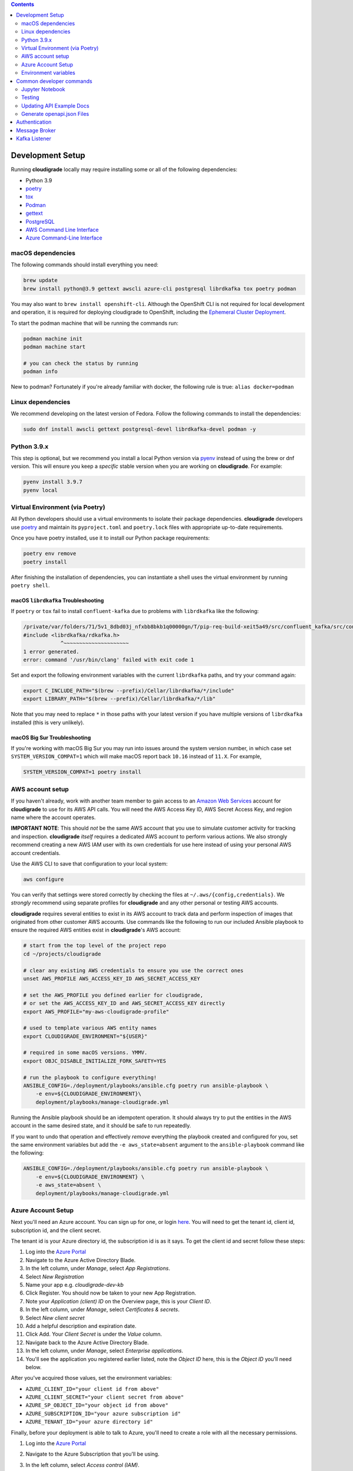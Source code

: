 .. contents:: :depth: 2

Development Setup
=================

Running **cloudigrade** locally may require installing some or all of the following dependencies:

-  Python 3.9
-  `poetry <https://python-poetry.org/docs/>`_
-  `tox <https://tox.readthedocs.io/>`_
-  `Podman <https://podman.io/>`_
-  `gettext <https://www.gnu.org/software/gettext/>`_
-  `PostgreSQL <https://www.postgresql.org/download/>`_
-  `AWS Command Line Interface <https://aws.amazon.com/cli/>`_
-  `Azure Command-Line Interface <https://docs.microsoft.com/en-us/cli/azure/>`_


macOS dependencies
------------------

The following commands should install everything you need:

.. code-block:: bash

    brew update
    brew install python@3.9 gettext awscli azure-cli postgresql librdkafka tox poetry podman

You may also want to ``brew install openshift-cli``. Although the OpenShift CLI is not required for local development and operation, it is required for deploying cloudigrade to OpenShift, including the `Ephemeral Cluster Deployment <https://github.com/cloudigrade/cloudigrade/wiki/Ephemeral-Cluster-Deployment>`_.

To start the podman machine that will be running the commands run:

.. code-block:: bash

    podman machine init
    podman machine start

    # you can check the status by running
    podman info


New to podman? Fortunately if you're already familiar with docker, the following rule is true: ``alias docker=podman``


Linux dependencies
------------------

We recommend developing on the latest version of Fedora. Follow the following commands to install the dependencies:

.. code-block:: bash

    sudo dnf install awscli gettext postgresql-devel librdkafka-devel podman -y


Python 3.9.x
------------

This step is optional, but we recommend you install a local Python version via `pyenv <https://github.com/pyenv/pyenv#installation>`_ instead of using the brew or dnf version. This will ensure you keep a *specific* stable version when you are working on **cloudigrade**. For example:

.. code-block:: bash

    pyenv install 3.9.7
    pyenv local


Virtual Environment (via Poetry)
--------------------------------

All Python developers should use a virtual environments to isolate their package dependencies. **cloudigrade** developers use `poetry <https://python-poetry.org/docs/>`_ and maintain its ``pyproject.toml`` and ``poetry.lock`` files with appropriate up-to-date requirements.

Once you have poetry installed, use it to install our Python package requirements:

.. code-block:: sh

    poetry env remove
    poetry install

After finishing the installation of dependencies, you can instantiate a shell uses the virtual environment by running ``poetry shell``.

macOS ``librdkafka`` Troubleshooting
~~~~~~~~~~~~~~~~~~~~~~~~~~~~~~~~~~

If ``poetry`` or ``tox`` fail to install ``confluent-kafka`` due to problems with ``librdkafka`` like the following:

.. code-block::

    /private/var/folders/71/5v1_8dbd03j_nfxbb8bkb1q00000gn/T/pip-req-build-xeit5a49/src/confluent_kafka/src/confluent_kafka.h:23:10: fatal error: 'librdkafka/rdkafka.h' file not found
    #include <librdkafka/rdkafka.h>
                ^~~~~~~~~~~~~~~~~~~~~~
    1 error generated.
    error: command '/usr/bin/clang' failed with exit code 1

Set and export the following environment variables with the current ``librdkafka`` paths, and try your command again:

.. code-block:: sh

    export C_INCLUDE_PATH="$(brew --prefix)/Cellar/librdkafka/*/include"
    export LIBRARY_PATH="$(brew --prefix)/Cellar/librdkafka/*/lib"

Note that you may need to replace ``*`` in those paths with your latest version if you have multiple versions of ``librdkafka`` installed (this is very unlikely).

macOS Big Sur Troubleshooting
~~~~~~~~~~~~~~~~~~~~~~~~~~~~~

If you're working with macOS Big Sur you may run into issues around the system version number, in which case set ``SYSTEM_VERSION_COMPAT=1`` which will make macOS report back ``10.16`` instead of ``11.X``. For example,

.. code-block:: sh

    SYSTEM_VERSION_COMPAT=1 poetry install


AWS account setup
-----------------

If you haven't already, work with another team member to gain access to an `Amazon Web Services <https://aws.amazon.com/>`_ account for **cloudigrade** to use for its AWS API calls. You will need the AWS Access Key ID, AWS Secret Access Key, and region name where the account operates.

**IMPORTANT NOTE**: This should *not* be the same AWS account that you use to simulate customer activity for tracking and inspection. **cloudigrade** *itself* requires a dedicated AWS account to perform various actions. We also strongly recommend creating a new AWS IAM user with its own credentials for use here instead of using your personal AWS account credentials.

Use the AWS CLI to save that configuration to your local system:

.. code-block:: bash

    aws configure

You can verify that settings were stored correctly by checking the files at ``~/.aws/{config,credentials}``. We *strongly* recommend using separate profiles for **cloudigrade** and any other personal or testing AWS accounts.

**cloudigrade** requires several entities to exist in its AWS account to track data and perform inspection of images that originated from other customer AWS accounts. Use commands like the following to run our included Ansible playbook to ensure the required AWS entities exist in **cloudigrade**'s AWS account:

.. code-block:: sh

    # start from the top level of the project repo
    cd ~/projects/cloudigrade

    # clear any existing AWS credentials to ensure you use the correct ones
    unset AWS_PROFILE AWS_ACCESS_KEY_ID AWS_SECRET_ACCESS_KEY

    # set the AWS_PROFILE you defined earlier for cloudigrade,
    # or set the AWS_ACCESS_KEY_ID and AWS_SECRET_ACCESS_KEY directly
    export AWS_PROFILE="my-aws-cloudigrade-profile"

    # used to template various AWS entity names
    export CLOUDIGRADE_ENVIRONMENT="${USER}"

    # required in some macOS versions. YMMV.
    export OBJC_DISABLE_INITIALIZE_FORK_SAFETY=YES

    # run the playbook to configure everything!
    ANSIBLE_CONFIG=./deployment/playbooks/ansible.cfg poetry run ansible-playbook \
        -e env=${CLOUDIGRADE_ENVIRONMENT}\
        deployment/playbooks/manage-cloudigrade.yml

Running the Ansible playbook should be an idempotent operation. It should always try to put the entities in the AWS account in the same desired state, and it should be safe to run repeatedly.

If you want to undo that operation and effectively *remove* everything the playbook created and configured for you, set the same environment variables but add the ``-e aws_state=absent`` argument to the ``ansible-playbook`` command like the following:

.. code-block:: sh

    ANSIBLE_CONFIG=./deployment/playbooks/ansible.cfg poetry run ansible-playbook \
        -e env=${CLOUDIGRADE_ENVIRONMENT} \
        -e aws_state=absent \
        deployment/playbooks/manage-cloudigrade.yml


Azure Account Setup
-------------------

Next you'll need an Azure account. You can sign up for one, or login `here <https://portal.azure.com/>`_. You will need to get the tenant id, client id, subscription id, and the client secret.

The tenant id is your Azure directory id, the subscription id is as it says. To get the client id and secret follow these steps:

#. Log into the `Azure Portal <https://portal.azure.com/>`_
#. Navigate to the Azure Active Directory Blade.
#. In the left column, under `Manage`, select `App Registrations`.
#. Select `New Registration`
#. Name your app e.g. `cloudigrade-dev-kb`
#. Click Register. You should now be taken to your new App Registration.
#. Note your `Application (client) ID` on the Overview page, this is your `Client ID`.
#. In the left column, under `Manage`, select `Certificates & secrets`.
#. Select `New client secret`
#. Add a helpful description and expiration date.
#. Click Add. Your `Client Secret` is under the `Value` column.
#. Navigate back to the Azure Active Directory Blade.
#. In the left column, under `Manage`, select `Enterprise applications`.
#. You'll see the application you registered earlier listed, note the `Object ID` here, this is the `Object ID` you'll need below.

After you've acquired those values, set the environment variables:

- ``AZURE_CLIENT_ID="your client id from above"``
- ``AZURE_CLIENT_SECRET="your client secret from above"``
- ``AZURE_SP_OBJECT_ID="your object id from above"``
- ``AZURE_SUBSCRIPTION_ID="your azure subscription id"``
- ``AZURE_TENANT_ID="your azure directory id"``

Finally, before your deployment is able to talk to Azure, you'll need to create a role with all the necessary permissions.

#. Log into the `Azure Portal <https://portal.azure.com/>`_
#. Navigate to the Azure Subscription that you'll be using.
#. In the left column, select `Access control (IAM)`.
#. Select `Add -> Custom Role`
#. Name the role, click `Next`.
#. Select the `JSON` tab.
#. Paste the following JSON block replacing the permissions array only:

    .. code-block:: json

            "permissions": [
                {
                    "actions": [
                        "Microsoft.Compute/skus/read"
                    ],
                    "notActions": [],
                    "dataActions": [],
                    "notDataActions": []
                }
            ]

#. Click `Review + create` -> `Create`.
#. Select `Add -> Add a Role Assignment`
#. Role -> Select your newly created Role
#. Select -> Type your app registration name here and hit enter.
#. Select your app that mysteriously appeared.
#. Click `Save`.

You should now be ready to use Azure with cloudigrade.

Environment variables
---------------------

TL;DR: to get started, set at least the following environment variables before trying to run **cloudigrade** locally:

- ``DJANGO_SETTINGS_MODULE=config.settings.local``
- ``CLOUDIGRADE_ENVIRONMENT="${USER}"``
- ``AWS_ACCESS_KEY_ID="your cloudigrade aws access key id"``
- ``AWS_SECRET_ACCESS_KEY="your cloudigrade aws secret access key"``
- ``AZURE_CLIENT_ID="your azure client id"``
- ``AZURE_CLIENT_SECRET="your azure client secret"``
- ``AZURE_SUBSCRIPTION_ID="your azure subscription id"``
- ``AZURE_TENANT_ID="your azure directory id"``

If you do not set ``DJANGO_SETTINGS_MODULE``, you may need to include the ``--settings=config.settings.local`` argument with any Django admin or management commands you run.

**cloudigrade** derives several other important configs using the value of ``CLOUDIGRADE_ENVIRONMENT``. In deployed stage and production environments, for example, this variable may have the values "stage" and "prod" respectively. You should define ``CLOUDIGRADE_ENVIRONMENT`` with a value that is *reasonably unique to your own development environment*. We recommend setting it with your username like ``${USER}`` to minimize potential collisions with other nearby developers.

Credentials for **cloudigrade**'s AWS account must be set in your local environment using ``AWS_ACCESS_KEY_ID`` and ``AWS_SECRET_ACCESS_KEY``. Even if you don't intend to work with AWS at first, these must not be empty or else app startup will fail. If you need to start the app without interacting with AWS, you may set dummy values in these variables for partial functionality.

Similar caveat applies for **cloudigrade**'s Azure account, it must be set in your local environment using ``AZURE_CLIENT_ID``,  ``AZURE_CLIENT_SECRET``, ``AZURE_SUBSCRIPTION_ID``, and ``AZURE_TENANT_ID``. Even if you don't intend to work with Azure at first, these must not be empty or else app startup will fail. If you need to start the app without interacting with Azure, you may set dummy values in these variables for partial functionality.

The local config assumes you are running PostgreSQL on ``localhost:5432`` with the default ``postgres`` database and ``postgres`` user with no password set. You may want to change those default values with:

- ``DJANGO_DATABASE_HOST``
- ``DJANGO_DATABASE_PORT``
- ``DJANGO_DATABASE_NAME``
- ``DJANGO_DATABASE_USER``
- ``DJANGO_DATABASE_PASSWORD``

Many other optional variables are read at startup that may be useful for configuring your local environment, but most of the interesting ones should have reasonable defaults or be derived automatically from ``CLOUDIGRADE_ENVIRONMENT``. See ``cloudigrade/config/settings/*.py`` for more details.


Optional .env file
~~~~~~~~~~~~~~~~~~

If you would like to set fewer environment variables, you may put most of your local variables in an optional ``.env`` file that **cloudigrade** will attempt to read at startup. At a minimum, you may want to keep at least these two environment variables:

- ``DJANGO_SETTINGS_MODULE=config.settings.local``
- ``ENV_FILE_PATH=/path/to/your/env/file``

If not specified, the default value for ``ENV_FILE_PATH`` looks for a file at ``/mnt/secret_store/.env``. The file at that path should have contents like a typical ``.env`` file. For example:

.. code-block::

    CLOUDIGRADE_ENVIRONMENT="brasmith-local"
    DJANGO_DEBUG="True"
    DJANGO_SECRET_KEY="my great secret"
    DJANGO_DATABASE_NAME="cloudigrade"
    DJANGO_DATABASE_USER="cloudigrade"
    AWS_ACCESS_KEY_ID="my aws access key id"
    AWS_SECRET_ACCESS_KEY="my secret access key"
    SOURCES_ENABLE_DATA_MANAGEMENT_FROM_KAFKA="False"

If a file is not readable at that path, its loading will be skipped at startup, and **cloudigrade** will rely on environment variables to be set.


Common developer commands
=========================

Jupyter Notebook
----------------

To spawn a local Jupyter Notebook server with Django integration with your local environment, use a command like:

.. code-block:: sh

    ENABLE_DJANGO_EXTENSIONS=true DJANGO_ALLOW_ASYNC_UNSAFE=true \
      poetry run ./cloudigrade/manage.py shell_plus --notebook

If your other standard environment variables are also set, that command should start a Jupyter Notebook server with kernels that have full access to your local environment with Django preconfigured. Think of this much like if you were using the typical ``manage.py shell`` command.

The additional ``DJANGO_ALLOW_ASYNC_UNSAFE`` variable is not strictly required, but it *should be* declared before starting because not all Django, its middleware, and our code project are completely async safe, and executing many commands in the Jupyter Notebook will fail without it. If you do not set that variable correctly, many commands will fail and produce errors like:

.. code-block::

    SynchronousOnlyOperation: You cannot call this from an async context - use a thread or sync_to_async.

Testing
-------

To run all local tests as well as our code-quality checking commands:

.. code-block:: sh

    tox

If you wish to run *only* the tests:

.. code-block:: sh

    make unittest

Updating API Example Docs
-------------------------

You may run the following Make target to generate the API examples documentation:

.. code-block:: sh

    make docs-api-examples

This will create many use-case-specific records in the database, simulate API calls through cloudigrade, and generate an updated document with the API calls. You should review any changes made by this command before adding and committing them to source control.

Generate openapi.json Files
---------------------------

Generation of the ``openapi.json`` and ``openapi-internal.json`` files uses the same mechanism that dynamically serves the specifications via the API, and the static files' contents should always match what the API serves dynamically. If you've recently made changes to the API and need to update the static files, run the following command:

.. code-block:: sh

    make openapi

Otherwise, if you'd simply like to verify that the current static files match the API, you can run the following command:

.. code-block:: sh

    make openapi-test


Authentication
==============

Custom HTTP header authentication is used to authenticate users.
For a local deployment, this means including the ``X-RH-IDENTITY``
header in all requests.

API access is restricted to authenticated users.

For more information about this header see `examples. <./docs/rest-api-examples.rst#Authorization>`_

Users are automatically created as needed when new customer sources are
defined by interactions with sources-api via Kafka messages. If you want
to create a user locally without interacting with sources-api and Kafka,
you may use this internal cloudigrade API:

.. code-block:: sh

    http localhost:8000/internal/api/cloudigrade/v1/users/ \
        account_number=12345 org_id=67890 is_permanent=true

You may give that API whatever ``account_number`` and ``org_id`` values
are appropriate, but note that setting ``is_permanent`` means that this
user will not be deleted by cloudigrade's periodic cleanup tasks even
if the user has no related data. Following this example, after creating
this user, I could make other API requests using ``X-RH-IDENTITY``
defined like this:

.. code-block:: sh

    X_RH_IDENTITY=$(echo '{
        "identity": {
            "account_number": "12345", "org_id":"67890"
        }
    }' | base64)

    http localhost:8000/api/cloudigrade/v2/instances/ \
        X-RH-IDENTITY:"${X_RH_IDENTITY}"


Message Broker
==============

Amazon SQS is used to notify **cloudigrade** of new inspection results or logs to analyze.
Redis is used to broker messages between **cloudigrade** and celery workers.


Kafka Listener
==============

``listen_to_sources`` is a special Django management command whose purpose is to listen to the Red Hat Insights platform Kafka instance. Currently we only listen to a topic from the `Sources API <https://github.com/RedHatInsights/sources-api>`_ to inform us of when new source authentication objects are created so we can proceed to add them to **cloudigrade**.

Several environment variables may override defaults from ``config.settings`` to configure this command:

- ``KAFKA_SERVER_HOST`` - Kafka server host
- ``KAFKA_SERVER_PORT`` -  Kafka server port
- ``LISTENER_TOPIC`` - The topic to listen to
- ``LISTENER_GROUP_ID`` - The listener group
- ``LISTENER_AUTO_COMMIT`` - Whether the messages being received should be marked as so
- ``LISTENER_TIMEOUT`` - Timeout of the listener
- ``LISTENER_PID_PATH`` - The path of the pid file
- ``SOURCES_ENABLE_DATA_MANAGEMENT_FROM_KAFKA`` - bool to feature-flag creation and deletion of users and cloud accounts driven by Kafka messages. When disabled, cloudigrade will only log a message when it reads from the Kafka topic.

The listener will be automatically deployed to all OSD environments, including ephemeral. If you'd like to run it locally you don't need to do anything special, simply be in your virtual environment, set your environment variables, and call ``python cloudigrade/manage.py listen_to_sources``.
